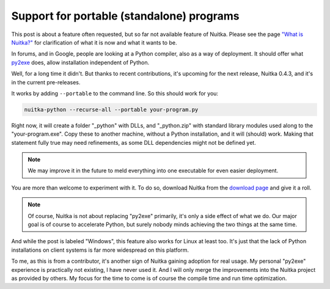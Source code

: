 .. post:: 2013/04/07 13:52:44
   :tags: Python, Nuitka, compiler, Windows
   :author: Kay Hayen

############################################
 Support for portable (standalone) programs
############################################

This post is about a feature often requested, but so far not available
feature of Nuitka. Please see the page `"What is Nuitka?"
</pages/overview.html>`_ for clarification of what it is now and what it
wants to be.

In forums, and in Google, people are looking at a Python compiler, also
as a way of deployment. It should offer what `py2exe
<http://www.py2exe.org/>`_ does, allow installation independent of
Python.

Well, for a long time it didn't. But thanks to recent contributions,
it's upcoming for the next release, Nuitka 0.4.3, and it's in the
current pre-releases.

It works by adding ``--portable`` to the command line. So this should
work for you:

.. code:: bash

   nuitka-python --recurse-all --portable your-program.py

Right now, it will create a folder "_python" with DLLs, and
"_python.zip" with standard library modules used along to the
"your-program.exe". Copy these to another machine, without a Python
installation, and it will (should) work. Making that statement fully
true may need refinements, as some DLL dependencies might not be defined
yet.

.. note::

   We may improve it in the future to meld everything into one
   executable for even easier deployment.

You are more than welcome to experiment with it. To do so, download
Nuitka from the `download page </pages/download.html>`_ and give it a
roll.

.. note::

   Of course, Nuitka is not about replacing "py2exe" primarily, it's
   only a side effect of what we do. Our major goal is of course to
   accelerate Python, but surely nobody minds achieving the two things
   at the same time.

And while the post is labeled "Windows", this feature also works for
Linux at least too. It's just that the lack of Python installations on
client systems is far more widespread on this platform.

To me, as this is from a contributor, it's another sign of Nuitka
gaining adoption for real usage. My personal "py2exe" experience is
practically not existing, I have never used it. And I will only merge
the improvements into the Nuitka project as provided by others. My focus
for the time to come is of course the compile time and run time
optimization.
